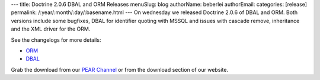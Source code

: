 ---
title: Doctrine 2.0.6 DBAL and ORM Releases
menuSlug: blog
authorName: beberlei 
authorEmail: 
categories: [release]
permalink: /:year/:month/:day/:basename.html
---
On wednesday we released Doctrine 2.0.6 of DBAL and ORM. Both
versions include some bugfixes, DBAL for identifier quoting with
MSSQL and issues with cascade remove, inheritance and the XML
driver for the ORM.

See the changelogs for more details:


-  `ORM <http://www.doctrine-project.org/jira/browse/DDC/fixforversion/10140>`_
-  `DBAL <http://www.doctrine-project.org/jira/browse/DBAL/fixforversion/10141>`_

Grab the download from our
`PEAR Channel <http://pear.doctrine-project.org>`_ or from the
download section of our website.
